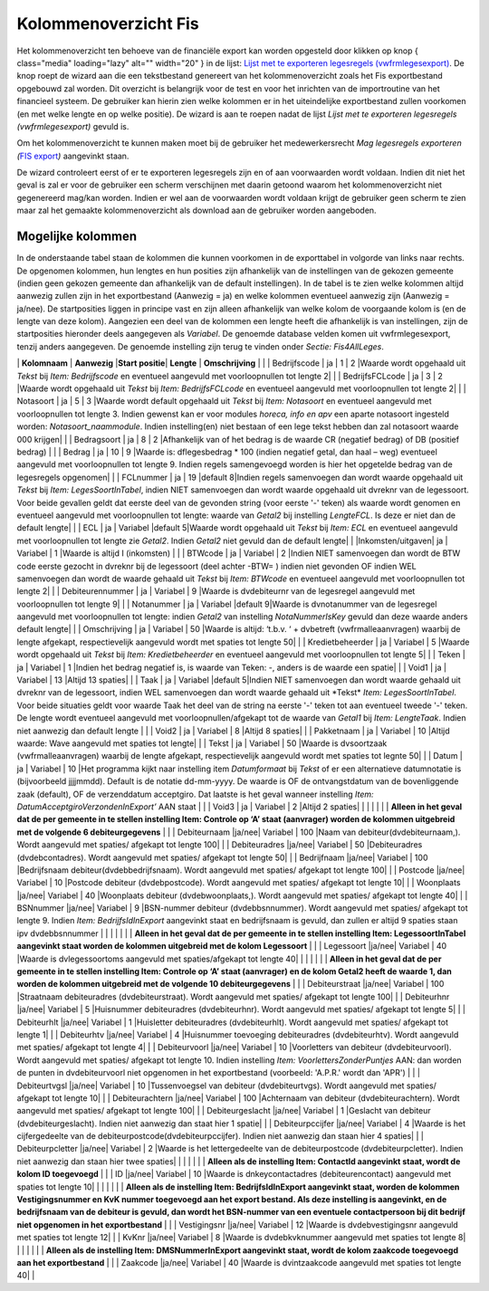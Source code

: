 Kolommenoverzicht Fis
=====================

Het kolommenoverzicht ten behoeve van de financiële export kan worden
opgesteld door klikken op knop |image1|\ { class="media" loading="lazy"
alt="" width="20" } in de lijst: `Lijst met te exporteren legesregels
(vwfrmlegesexport) </docs/probleemoplossing/programmablokken/financiele_export/lijst_met_te_exporteren_legesregels.md>`__.
De knop roept de wizard aan die een tekstbestand genereert van het
kolommenoverzicht zoals het Fis exportbestand opgebouwd zal worden. Dit
overzicht is belangrijk voor de test en voor het inrichten van de
importroutine van het financieel systeem. De gebruiker kan hierin zien
welke kolommen er in het uiteindelijke exportbestand zullen voorkomen
(en met welke lengte en op welke positie). De wizard is aan te roepen
nadat de lijst *Lijst met te exporteren legesregels (vwfrmlegesexport)*
gevuld is.

Om het kolommenoverzicht te kunnen maken moet bij de gebruiker het
medewerkersrecht *Mag legesregels exporteren (*\ `FIS
export </docs/probleemoplossing/programmablokken/financiele_export.md>`__\ *)*
aangevinkt staan.

De wizard controleert eerst of er te exporteren legesregels zijn en of
aan voorwaarden wordt voldaan. Indien dit niet het geval is zal er voor
de gebruiker een scherm verschijnen met daarin getoond waarom het
kolommenoverzicht niet gegenereerd mag/kan worden. Indien er wel aan de
voorwaarden wordt voldaan krijgt de gebruiker geen scherm te zien maar
zal het gemaakte kolommenoverzicht als download aan de gebruiker worden
aangeboden.

Mogelijke kolommen
------------------

In de onderstaande tabel staan de kolommen die kunnen voorkomen in de
exporttabel in volgorde van links naar rechts. De opgenomen kolommen,
hun lengtes en hun posities zijn afhankelijk van de instellingen van de
gekozen gemeente (indien geen gekozen gemeente dan afhankelijk van de
default instellingen). In de tabel is te zien welke kolommen altijd
aanwezig zullen zijn in het exportbestand (Aanwezig = ja) en welke
kolommen eventueel aanwezig zijn (Aanwezig = ja/nee). De startposities
liggen in principe vast en zijn alleen afhankelijk van welke kolom de
voorgaande kolom is (en de lengte van deze kolom). Aangezien een deel
van de kolommen een lengte heeft die afhankelijk is van instellingen,
zijn de startposities hieronder deels aangegeven als *Variabel*. De
genoemde database velden komen uit vwfrmlegesexport, tenzij anders
aangegeven. De genoemde instelling zijn terug te vinden onder *Sectie:
Fis4AllLeges*.

\| **Kolomnaam** \| **Aanwezig** \|\ **Start positie**\ \| **Lengte** \|
**Omschrijving** \| \| \| Bedrijfscode \| ja \| 1 \| 2 \|Waarde wordt
opgehaald uit *Tekst* bij *Item: Bedrijfscode* en eventueel aangevuld
met voorloopnullen tot lengte 2\| \| \| BedrijfsFCLcode \| ja \| 3 \| 2
\|Waarde wordt opgehaald uit *Tekst* bij *Item: BedrijfsFCLcode* en
eventueel aangevuld met voorloopnullen tot lengte 2\| \| \| Notasoort \|
ja \| 5 \| 3 \|Waarde wordt default opgehaald uit *Tekst* bij *Item:
Notasoort* en eventueel aangevuld met voorloopnullen tot lengte 3.
Indien gewenst kan er voor modules *horeca, info en apv* een aparte
notasoort ingesteld worden: *Notasoort_naammodule*. Indien
instelling(en) niet bestaan of een lege tekst hebben dan zal notasoort
waarde 000 krijgen\| \| \| Bedragsoort \| ja \| 8 \| 2 \|Afhankelijk van
of het bedrag is de waarde CR (negatief bedrag) of DB (positief bedrag)
\| \| \| Bedrag \| ja \| 10 \| 9 \|Waarde is: dflegesbedrag \* 100
(indien negatief getal, dan haal – weg) eventueel aangevuld met
voorloopnullen tot lengte 9. Indien regels samengevoegd worden is hier
het opgetelde bedrag van de legesregels opgenomen\| \| \| FCLnummer \|
ja \| 19 \|default 8|Indien regels samenvoegen dan wordt waarde
opgehaald uit *Tekst* bij *Item: LegesSoortInTabel*, indien NIET
samenvoegen dan wordt waarde opgehaald uit dvreknr van de legessoort.
Voor beide gevallen geldt dat eerste deel van de gevonden string (voor
eerste '-' teken) als waarde wordt genomen en eventueel aangevuld met
voorloopnullen tot lengte: waarde van *Getal2* bij instelling
*LengteFCL*. Is deze er niet dan de default lengte\| \| \| ECL \| ja \|
Variabel \|default 5|Waarde wordt opgehaald uit *Tekst* bij *Item: ECL*
en eventueel aangevuld met voorloopnullen tot lengte zie *Getal2*.
Indien *Getal2* niet gevuld dan de default lengte\| \|
\|Inkomsten/uitgaven\| ja \| Variabel \| 1 \|Waarde is altijd I
(inkomsten) \| \| \| BTWcode \| ja \| Variabel \| 2 \|Indien NIET
samenvoegen dan wordt de BTW code eerste gezocht in dvreknr bij de
legessoort (deel achter -BTW= ) indien niet gevonden OF indien WEL
samenvoegen dan wordt de waarde gehaald uit *Tekst* bij *Item: BTWcode*
en eventueel aangevuld met voorloopnullen tot lengte 2\| \| \|
Debiteurennummer \| ja \| Variabel \| 9 \|Waarde is dvdebiteurnr van de
legesregel aangevuld met voorloopnullen tot lengte 9\| \| \| Notanummer
\| ja \| Variabel \|default 9|Waarde is dvnotanummer van de legesregel
aangevuld met voorloopnullen tot lengte: indien *Getal2* van instelling
*NotaNummerIsKey* gevuld dan deze waarde anders default lengte\| \| \|
Omschrijving \| ja \| Variabel \| 50 \|Waarde is altijd: ‘t.b.v. ‘ +
dvbetreft (vwfrmalleaanvragen) waarbij de lengte afgekapt,
respectievelijk aangevuld wordt met spaties tot lengte 50\| \| \|
Kredietbeheerder \| ja \| Variabel \| 5 \|Waarde wordt opgehaald uit
*Tekst* bij *Item: Kredietbeheerder* en eventueel aangevuld met
voorloopnullen tot lengte 5\| \| \| Teken \| ja \| Variabel \| 1
\|Indien het bedrag negatief is, is waarde van Teken: -, anders is de
waarde een spatie\| \| \| Void1 \| ja \| Variabel \| 13 \|Altijd 13
spaties\| \| \| Taak \| ja \| Variabel \|default 5|Indien NIET
samenvoegen dan wordt waarde gehaald uit dvreknr van de legessoort,
indien WEL samenvoegen dan wordt waarde gehaald uit \*Tekst\* *Item:
LegesSoortInTabel*. Voor beide situaties geldt voor waarde Taak het deel
van de string na eerste '-' teken tot aan eventueel tweede '-' teken. De
lengte wordt eventueel aangevuld met voorloopnullen/afgekapt tot de
waarde van *Getal1* bij *Item: LengteTaak*. Indien niet aanwezig dan
default lengte \| \| \| Void2 \| ja \| Variabel \| 8 \|Altijd 8
spaties\| \| \| Pakketnaam \| ja \| Variabel \| 10 \|Altijd waarde: Wave
aangevuld met spaties tot lengte\| \| \| Tekst \| ja \| Variabel \| 50
\|Waarde is dvsoortzaak (vwfrmalleaanvragen) waarbij de lengte afgekapt,
respectievelijk aangevuld wordt met spaties tot legnte 50\| \| \| Datum
\| ja \| Variabel \| 10 \|Het programma kijkt naar instelling item
*Datumformaat* bij *Tekst* of er een alternatieve datumnotatie is
(bijvoorbeeld jjjjmmdd). Default is de notatie dd-mm-yyyy. De waarde is
OF de ontvangstdatum van de bovenliggende zaak (default), OF de
verzenddatum acceptgiro. Dat laatste is het geval wanneer instelling
*Item: DatumAcceptgiroVerzondenInExport’* AAN staat \| \| \| Void3 \| ja
\| Variabel \| 2 \|Altijd 2 spaties\| \| \| \| \| \| \| **Alleen in het
geval dat de per gemeente in te stellen instelling Item: Controle op ‘A’
staat (aanvrager) worden de kolommen uitgebreid met de volgende 6
debiteurgegevens** \| \| \| Debiteurnaam \|ja/nee\| Variabel \| 100
\|Naam van debiteur(dvdebiteurnaam,). Wordt aangevuld met spaties/
afgekapt tot lengte 100\| \| \| Debiteuradres \|ja/nee\| Variabel \| 50
\|Debiteuradres (dvdebcontadres). Wordt aangevuld met spaties/ afgekapt
tot lengte 50\| \| \| Bedrijfnaam \|ja/nee\| Variabel \| 100
\|Bedrijfsnaam debiteur(dvdebbedrijfsnaam). Wordt aangevuld met spaties/
afgekapt tot lengte 100\| \| \| Postcode \|ja/nee\| Variabel \| 10
\|Postcode debiteur (dvdebpostcode). Wordt aangevuld met spaties/
afgekapt tot lengte 10\| \| \| Woonplaats \|ja/nee\| Variabel \| 40
\|Woonplaats debiteur (dvdebwoonplaats,). Wordt aangevuld met spaties/
afgekapt tot lengte 40\| \| \| BSNnummer \|ja/nee\| Variabel \| 9
\|BSN-nummer debiteur (dvdebbsnnummer). Wordt aangevuld met spaties/
afgekapt tot lengte 9. Indien *Item: BedrijfsIdInExport* aangevinkt
staat en bedrijfsnaam is gevuld, dan zullen er altijd 9 spaties staan
ipv dvdebbsnnummer \| \| \| \| \| \| \| **Alleen in het geval dat de per
gemeente in te stellen instelling Item: LegessoortInTabel aangevinkt
staat worden de kolommen uitgebreid met de kolom Legessoort** \| \| \|
Legessoort \|ja/nee\| Variabel \| 40 \|Waarde is dvlegessoortoms
aangevuld met spaties/afgekapt tot lengte 40\| \| \| \| \| \| \|
**Alleen in het geval dat de per gemeente in te stellen instelling Item:
Controle op ‘A’ staat (aanvrager) en de kolom Getal2 heeft de waarde 1,
dan worden de kolommen uitgebreid met de volgende 10 debiteurgegevens**
\| \| \| Debiteurstraat \|ja/nee\| Variabel \| 100 \|Straatnaam
debiteuradres (dvdebiteurstraat). Wordt aangevuld met spaties/ afgekapt
tot lengte 100\| \| \| Debiteurhnr \|ja/nee\| Variabel \| 5 \|Huisnummer
debiteuradres (dvdebiteurhnr). Wordt aangevuld met spaties/ afgekapt tot
lengte 5\| \| \| Debiteurhlt \|ja/nee\| Variabel \| 1 \|Huisletter
debiteuradres (dvdebiteurhlt). Wordt aangevuld met spaties/ afgekapt tot
lengte 1\| \| \| Debiteurhtv \|ja/nee\| Variabel \| 4 \|Huisnummer
toevoeging debiteuradres (dvdebiteurhtv). Wordt aangevuld met spaties/
afgekapt tot lengte 4\| \| \| Debiteurvoorl \|ja/nee\| Variabel \| 10
\|Voorletters van debiteur (dvdebiteurvoorl). Wordt aangevuld met
spaties/ afgekapt tot lengte 10. Indien instelling *Item:
VoorlettersZonderPuntjes* AAN: dan worden de punten in dvdebiteurvoorl
niet opgenomen in het exportbestand (voorbeeld: 'A.P.R.' wordt dan
'APR') \| \| \| Debiteurtvgsl \|ja/nee\| Variabel \| 10 \|Tussenvoegsel
van debiteur (dvdebiteurtvgs). Wordt aangevuld met spaties/ afgekapt tot
lengte 10\| \| \| Debiteurachtern \|ja/nee\| Variabel \| 100
\|Achternaam van debiteur (dvdebiteurachtern). Wordt aangevuld met
spaties/ afgekapt tot lengte 100\| \| \| Debiteurgeslacht \|ja/nee\|
Variabel \| 1 \|Geslacht van debiteur (dvdebiteurgeslacht). Indien niet
aanwezig dan staat hier 1 spatie\| \| \| Debiteurpccijfer \|ja/nee\|
Variabel \| 4 \|Waarde is het cijfergedeelte van de
debiteurpostcode(dvdebiteurpccijfer). Indien niet aanwezig dan staan
hier 4 spaties\| \| \| Debiteurpcletter \|ja/nee\| Variabel \| 2
\|Waarde is het lettergedeelte van de debiteurpostcode
(dvdebiteurpcletter). Indien niet aanwezig dan staan hier twee spaties\|
\| \| \| \| \| \| **Alleen als de instelling Item: ContactId aangevinkt
staat, wordt de kolom ID toegevoegd** \| \| \| ID \|ja/nee\| Variabel \|
10 \|Waarde is dnkeycontactadres (debiteurencontact) aangevuld met
spaties tot lengte 10\| \| \| \| \| \| \| **Alleen als de instelling
Item: BedrijfsIdInExport aangevinkt staat, worden de kolommen
Vestigingsnummer en KvK nummer toegevoegd aan het export bestand. Als
deze instelling is aangevinkt, en de bedrijfsnaam van de debiteur is
gevuld, dan wordt het BSN-nummer van een eventuele contactpersoon bij
dit bedrijf niet opgenomen in het exportbestand** \| \| \| Vestigingsnr
\|ja/nee\| Variabel \| 12 \|Waarde is dvdebvestigingsnr aangevuld met
spaties tot lengte 12\| \| \| KvKnr \|ja/nee\| Variabel \| 8 \|Waarde is
dvdebkvknummer aangevuld met spaties tot lengte 8\| \| \| \| \| \| \|
**Alleen als de instelling Item: DMSNummerInExport aangevinkt staat,
wordt de kolom zaakcode toegevoegd aan het exportbestand** \| \| \|
Zaakcode \|ja/nee\| Variabel \| 40 \|Waarde is dvintzaakcode aangevuld
met spaties tot lengte 40\| \|

.. |image1| image:: /img/openwave/applicatiebeheer/instellen_inrichten/schermdefinitie/lesgeven.png
